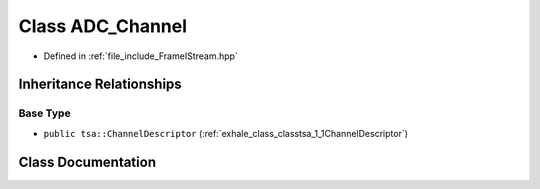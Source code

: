 .. _exhale_class_classtsa_1_1ADC__Channel:

Class ADC_Channel
=================

- Defined in :ref:`file_include_FrameIStream.hpp`


Inheritance Relationships
-------------------------

Base Type
*********

- ``public tsa::ChannelDescriptor`` (:ref:`exhale_class_classtsa_1_1ChannelDescriptor`)


Class Documentation
-------------------


.. doxygenclass:: tsa::ADC_Channel
   :members:
   :protected-members:
   :undoc-members: